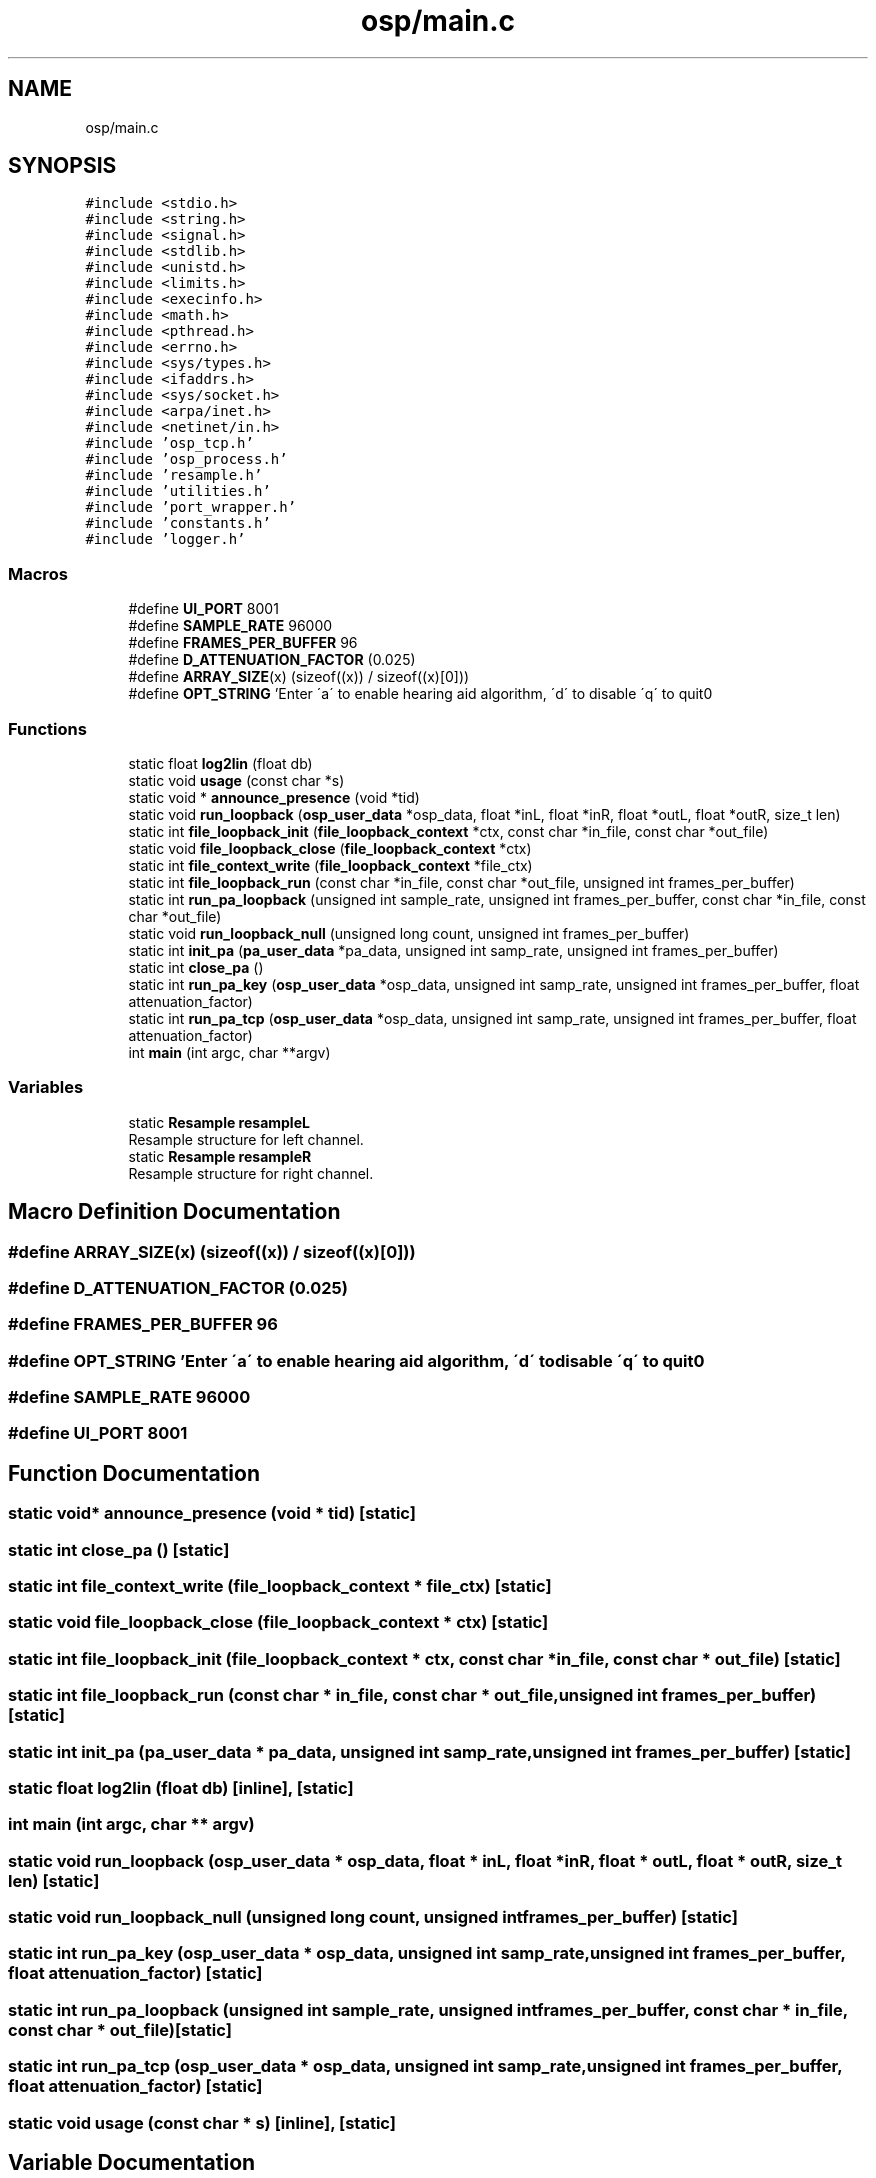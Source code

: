 .TH "osp/main.c" 3 "Fri Feb 23 2018" "Open Speech Platform" \" -*- nroff -*-
.ad l
.nh
.SH NAME
osp/main.c
.SH SYNOPSIS
.br
.PP
\fC#include <stdio\&.h>\fP
.br
\fC#include <string\&.h>\fP
.br
\fC#include <signal\&.h>\fP
.br
\fC#include <stdlib\&.h>\fP
.br
\fC#include <unistd\&.h>\fP
.br
\fC#include <limits\&.h>\fP
.br
\fC#include <execinfo\&.h>\fP
.br
\fC#include <math\&.h>\fP
.br
\fC#include <pthread\&.h>\fP
.br
\fC#include <errno\&.h>\fP
.br
\fC#include <sys/types\&.h>\fP
.br
\fC#include <ifaddrs\&.h>\fP
.br
\fC#include <sys/socket\&.h>\fP
.br
\fC#include <arpa/inet\&.h>\fP
.br
\fC#include <netinet/in\&.h>\fP
.br
\fC#include 'osp_tcp\&.h'\fP
.br
\fC#include 'osp_process\&.h'\fP
.br
\fC#include 'resample\&.h'\fP
.br
\fC#include 'utilities\&.h'\fP
.br
\fC#include 'port_wrapper\&.h'\fP
.br
\fC#include 'constants\&.h'\fP
.br
\fC#include 'logger\&.h'\fP
.br

.SS "Macros"

.in +1c
.ti -1c
.RI "#define \fBUI_PORT\fP   8001"
.br
.ti -1c
.RI "#define \fBSAMPLE_RATE\fP   96000"
.br
.ti -1c
.RI "#define \fBFRAMES_PER_BUFFER\fP   96"
.br
.ti -1c
.RI "#define \fBD_ATTENUATION_FACTOR\fP   (0\&.025)"
.br
.ti -1c
.RI "#define \fBARRAY_SIZE\fP(x)   (sizeof((x)) / sizeof((x)[0]))"
.br
.ti -1c
.RI "#define \fBOPT_STRING\fP   'Enter \\'a\\' to enable hearing aid algorithm, \\'d\\' to disable \\'q\\' to quit\\n'"
.br
.in -1c
.SS "Functions"

.in +1c
.ti -1c
.RI "static float \fBlog2lin\fP (float db)"
.br
.ti -1c
.RI "static void \fBusage\fP (const char *s)"
.br
.ti -1c
.RI "static void * \fBannounce_presence\fP (void *tid)"
.br
.ti -1c
.RI "static void \fBrun_loopback\fP (\fBosp_user_data\fP *osp_data, float *inL, float *inR, float *outL, float *outR, size_t len)"
.br
.ti -1c
.RI "static int \fBfile_loopback_init\fP (\fBfile_loopback_context\fP *ctx, const char *in_file, const char *out_file)"
.br
.ti -1c
.RI "static void \fBfile_loopback_close\fP (\fBfile_loopback_context\fP *ctx)"
.br
.ti -1c
.RI "static int \fBfile_context_write\fP (\fBfile_loopback_context\fP *file_ctx)"
.br
.ti -1c
.RI "static int \fBfile_loopback_run\fP (const char *in_file, const char *out_file, unsigned int frames_per_buffer)"
.br
.ti -1c
.RI "static int \fBrun_pa_loopback\fP (unsigned int sample_rate, unsigned int frames_per_buffer, const char *in_file, const char *out_file)"
.br
.ti -1c
.RI "static void \fBrun_loopback_null\fP (unsigned long count, unsigned int frames_per_buffer)"
.br
.ti -1c
.RI "static int \fBinit_pa\fP (\fBpa_user_data\fP *pa_data, unsigned int samp_rate, unsigned int frames_per_buffer)"
.br
.ti -1c
.RI "static int \fBclose_pa\fP ()"
.br
.ti -1c
.RI "static int \fBrun_pa_key\fP (\fBosp_user_data\fP *osp_data, unsigned int samp_rate, unsigned int frames_per_buffer, float attenuation_factor)"
.br
.ti -1c
.RI "static int \fBrun_pa_tcp\fP (\fBosp_user_data\fP *osp_data, unsigned int samp_rate, unsigned int frames_per_buffer, float attenuation_factor)"
.br
.ti -1c
.RI "int \fBmain\fP (int argc, char **argv)"
.br
.in -1c
.SS "Variables"

.in +1c
.ti -1c
.RI "static \fBResample\fP \fBresampleL\fP"
.br
.RI "Resample structure for left channel\&. "
.ti -1c
.RI "static \fBResample\fP \fBresampleR\fP"
.br
.RI "Resample structure for right channel\&. "
.in -1c
.SH "Macro Definition Documentation"
.PP 
.SS "#define ARRAY_SIZE(x)   (sizeof((x)) / sizeof((x)[0]))"

.SS "#define D_ATTENUATION_FACTOR   (0\&.025)"

.SS "#define FRAMES_PER_BUFFER   96"

.SS "#define OPT_STRING   'Enter \\'a\\' to enable hearing aid algorithm, \\'d\\' to disable \\'q\\' to quit\\n'"

.SS "#define SAMPLE_RATE   96000"

.SS "#define UI_PORT   8001"

.SH "Function Documentation"
.PP 
.SS "static void* announce_presence (void * tid)\fC [static]\fP"

.SS "static int close_pa ()\fC [static]\fP"

.SS "static int file_context_write (\fBfile_loopback_context\fP * file_ctx)\fC [static]\fP"

.SS "static void file_loopback_close (\fBfile_loopback_context\fP * ctx)\fC [static]\fP"

.SS "static int file_loopback_init (\fBfile_loopback_context\fP * ctx, const char * in_file, const char * out_file)\fC [static]\fP"

.SS "static int file_loopback_run (const char * in_file, const char * out_file, unsigned int frames_per_buffer)\fC [static]\fP"

.SS "static int init_pa (\fBpa_user_data\fP * pa_data, unsigned int samp_rate, unsigned int frames_per_buffer)\fC [static]\fP"

.SS "static float log2lin (float db)\fC [inline]\fP, \fC [static]\fP"

.SS "int main (int argc, char ** argv)"

.SS "static void run_loopback (\fBosp_user_data\fP * osp_data, float * inL, float * inR, float * outL, float * outR, size_t len)\fC [static]\fP"

.SS "static void run_loopback_null (unsigned long count, unsigned int frames_per_buffer)\fC [static]\fP"

.SS "static int run_pa_key (\fBosp_user_data\fP * osp_data, unsigned int samp_rate, unsigned int frames_per_buffer, float attenuation_factor)\fC [static]\fP"

.SS "static int run_pa_loopback (unsigned int sample_rate, unsigned int frames_per_buffer, const char * in_file, const char * out_file)\fC [static]\fP"

.SS "static int run_pa_tcp (\fBosp_user_data\fP * osp_data, unsigned int samp_rate, unsigned int frames_per_buffer, float attenuation_factor)\fC [static]\fP"

.SS "static void usage (const char * s)\fC [inline]\fP, \fC [static]\fP"

.SH "Variable Documentation"
.PP 
.SS "\fBResample\fP resampleL\fC [static]\fP"

.PP
Resample structure for left channel\&. 
.SS "\fBResample\fP resampleR\fC [static]\fP"

.PP
Resample structure for right channel\&. 
.SH "Author"
.PP 
Generated automatically by Doxygen for Open Speech Platform from the source code\&.
